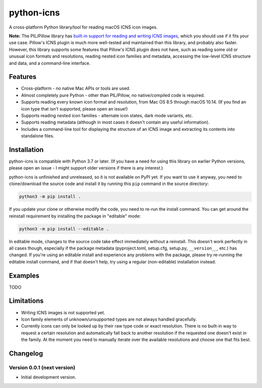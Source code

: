 python-icns
===========

A cross-platform Python library/tool for reading macOS ICNS icon images.

**Note:** The PIL/Pillow library has `built-in support for reading and writing ICNS images <https://pillow.readthedocs.io/en/stable/handbook/image-file-formats.html#icns>`__,
which you should use if it fits your use case.
Pillow's ICNS plugin is much more well-tested and maintained than this library,
and probably also faster.
However,
this library supports some features that Pillow's ICNS plugin does not have,
such as reading some old or unusual icon formats and resolutions,
reading nested icon families and metadata,
accessing the low-level ICNS structure and data,
and a command-line interface.

Features
--------

* Cross-platform - no native Mac APIs or tools are used.
* Almost completely pure Python - other than PIL/Pillow, no native/compiled code is required.
* Supports reading every known icon format and resolution, from Mac OS 8.5 through macOS 10.14.
  (If you find an icon type that isn't supported, please open an issue!)
* Supports reading nested icon families - alternate icon states, dark mode variants, etc.
* Supports reading metadata (although in most cases it doesn't contain any useful information).
* Includes a command-line tool for displaying the structure of an ICNS image and extracting its contents into standalone files.

Installation
------------

python-icns is compatible with Python 3.7 or later.
(If you have a need for using this library on earlier Python versions,
please open an issue -
I might support older versions if there is any interest.)

python-icns is unfinished and unreleased,
so it is not available on PyPI yet.
If you want to use it anyway,
you need to clone/download the source code and install it by running this ``pip`` command in the source directory:

.. code-block:: sh

    python3 -m pip install .

If you update your clone or otherwise modify the code,
you need to re-run the install command.
You can get around the reinstall requirement by installing the package in "editable" mode:

.. code-block:: sh

    python3 -m pip install --editable .

In editable mode,
changes to the source code take effect immediately without a reinstall.
This doesn't work perfectly in all cases though,
especially if the package metadata
(pyproject.toml, setup.cfg, setup.py, ``__version__``, etc.)
has changed.
If you're using an editable install and experience any problems with the package,
please try re-running the editable install command,
and if that doesn't help,
try using a regular (non-editable) installation instead.

Examples
--------

TODO

Limitations
-----------

* Writing ICNS images is not supported yet.
* Icon family elements of unknown/unsupported types are not always handled gracefully.
* Currently icons can only be looked up by their raw type code or exact resolution.
  There is no built-in way to request a certain resolution and automatically fall back to another resolution if the requested one doesn't exist in the family.
  At the moment you need to manually iterate over the available resolutions and choose one that fits best.

Changelog
---------

Version 0.0.1 (next version)
^^^^^^^^^^^^^^^^^^^^^^^^^^^^

* Initial development version.

